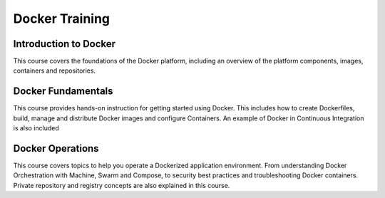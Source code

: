 Docker Training
===============

Introduction to Docker
----------------------

This course covers the foundations of the Docker platform, including an overview of the platform components, images, containers and repositories.

.. raw:: html

    <iframe width="100%" height="380" src="https://www.youtube.com/embed/zV1sckmhX8s" frameborder="0" gesture="media" allowfullscreen></iframe><br/><br/>

Docker Fundamentals
-------------------

This course provides hands-on instruction for getting started using Docker. This includes how to create Dockerfiles, build, manage and distribute Docker images and configure Containers. An example of Docker in Continuous Integration is also included

.. raw:: html

   <iframe width="100%" height="380" src="https://www.youtube.com/embed/2l74pg--5As" frameborder="0" gesture="media" allowfullscreen></iframe><br/><br/>


Docker Operations
-----------------

This course covers topics to help you operate a Dockerized application environment. From understanding Docker Orchestration with Machine, Swarm and Compose, to security best practices and troubleshooting Docker containers. Private repository and registry concepts are also explained in this course.

.. raw:: html

    <iframe width="100%" height="380" src="https://www.youtube.com/embed/qn62xrGD9s8" frameborder="0" gesture="media" allowfullscreen></iframe>